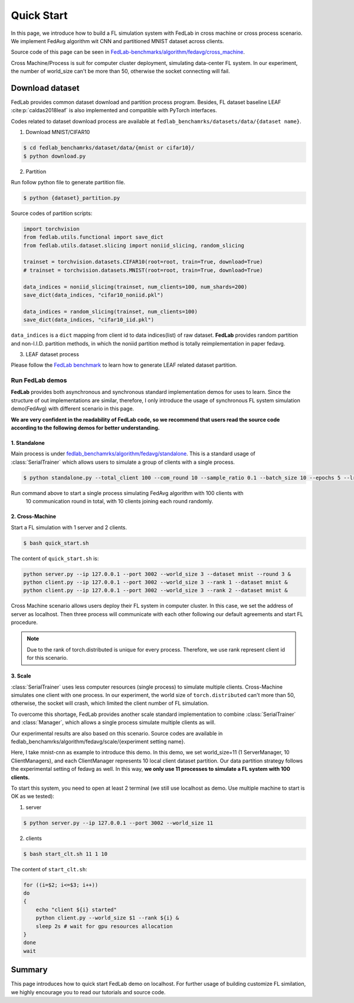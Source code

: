 .. _quickstart:

***********
Quick Start
***********

In this page, we introduce how to build a FL simulation system with FedLab in cross machine or
cross process scenario. We implement FedAvg algorithm wit CNN and partitioned MNIST dataset across
clients.

Source code of this page can be seen in `FedLab-benchmarks/algorithm/fedavg/cross_machine <https://github.com/SMILELab-FL/FedLab-benchmarks/tree/main/fedlab_benchmarks/algorithm/fedavg/cross_machine>`_.

Cross Machine/Process is suit for computer cluster deployment, simulating data-center FL system.
In our experiment, the number of world_size can't be more than 50, otherwise the socket connecting
will fail.


Download dataset
================

FedLab provides common dataset download and partition process program. Besides, FL dataset baseline
LEAF :cite:p:`caldas2018leaf` is also implemented and compatible with PyTorch interfaces.

Codes related to dataset download process are available at ``fedlab_benchamrks/datasets/data/{dataset name}``.

1. Download MNIST/CIFAR10

.. code-block:: shell-session

    $ cd fedlab_benchamrks/dataset/data/{mnist or cifar10}/
    $ python download.py

2. Partition

Run follow python file to generate partition file.

.. code-block:: shell-session

    $ python {dataset}_partition.py

Source codes of partition scripts:

.. code-block:: python

    import torchvision
    from fedlab.utils.functional import save_dict
    from fedlab.utils.dataset.slicing import noniid_slicing, random_slicing

    trainset = torchvision.datasets.CIFAR10(root=root, train=True, download=True)
    # trainset = torchvision.datasets.MNIST(root=root, train=True, download=True)

    data_indices = noniid_slicing(trainset, num_clients=100, num_shards=200)
    save_dict(data_indices, "cifar10_noniid.pkl")

    data_indices = random_slicing(trainset, num_clients=100)
    save_dict(data_indices, "cifar10_iid.pkl")

``data_indices`` is a ``dict`` mapping from client id to data indices(list) of raw dataset.
**FedLab** provides random partition and non-I.I.D. partition methods, in which the noniid partition method is totally reimplementation in paper fedavg.

3. LEAF dataset process

Please follow the `FedLab benchmark <https://github.com/SMILELab-FL/FedLab/tree/v1.0/fedlab_benchmarks>`_ to learn how to
generate LEAF related dataset partition.


Run FedLab demos
^^^^^^^^^^^^^^^^

**FedLab** provides both asynchronous and synchronous standard implementation demos for uses to learn. Since the structure of out implementations are similar, therefore, I  only introduce the usage of synchronous FL system simulation demo(FedAvg) with different scenario in this page.

**We are very confident in the readability of FedLab code, so we recommend that users read the source code according to the following demos for better understanding.**

1. Standalone
-------------

Main process is under
`fedlab_benchamrks/algorithm/fedavg/standalone <https://github.com/SMILELab-FL/FedLab/tree/v1.0/fedlab_benchmarks/algorithm/fedavg/standalone>`_.
This is a standard usage of :class:`SerialTrainer` which allows users to simulate a group of
clients with a single process.

.. code-block:: shell-session

    $ python standalone.py --total_client 100 --com_round 10 --sample_ratio 0.1 --batch_size 10 --epochs 5 --lr 0.02 --partition iid

Run command above to start a single process simulating FedAvg algorithm with 100 clients with
 10 communication round in total, with 10 clients joining each round randomly.



2. Cross-Machine
-----------------

Start a FL simulation with 1 server and 2 clients.

.. code-block:: shell-session

    $ bash quick_start.sh

The content of ``quick_start.sh`` is:

.. code-block:: shell-session

    python server.py --ip 127.0.0.1 --port 3002 --world_size 3 --dataset mnist --round 3 &
    python client.py --ip 127.0.0.1 --port 3002 --world_size 3 --rank 1 --dataset mnist &
    python client.py --ip 127.0.0.1 --port 3002 --world_size 3 --rank 2 --dataset mnist &

Cross Machine scenario allows users deploy their FL system in computer cluster. In this case, we
set the address of server as localhost. Then three process will communicate with each other
following our default agreements and start FL procedure.

.. note::

    Due to the rank of torch.distributed is unique for every process. Therefore, we use rank represent client id for this scenario.


3. Scale
----------

:class:`SerialTrainer` uses less computer resources (single process) to simulate multiple clients. Cross-Machine simulates one client with one process. In our experiment, the world size of ``torch.distributed`` can't more than 50, otherwise, the socket will crash, which limited the client number of FL simulation.

To overcome this shortage, FedLab provides another scale standard implementation to combine
:class:`SerialTrainer` and :class:`Manager`, which allows a single process simulate multiple clients as will.

Our experimental results are also based on this scenario. Source codes are available in
fedlab_benchamrks/algorithm/fedavg/scale/{experiment setting name}.

Here, I take mnist-cnn as example to introduce this demo. In this demo, we set world_size=11 (1 ServerManager, 10 ClientManagers), and each ClientManager represents 10 local client dataset partition. Our data partition strategy follows the experimental setting of fedavg as well. In this way, **we only use 11 processes to simulate a FL system with 100 clients.**

To start this system, you need to open at least 2 terminal (we still use localhost as demo. Use multiple machine to start is OK as we tested):

1. server

.. code-block:: shell-session

    $ python server.py --ip 127.0.0.1 --port 3002 --world_size 11

2. clients

.. code-block:: shell-session

    $ bash start_clt.sh 11 1 10

The content of ``start_clt.sh``:

.. code-block:: shell-session

    for ((i=$2; i<=$3; i++))
    do
    {
        echo "client ${i} started"
        python client.py --world_size $1 --rank ${i} &
        sleep 2s # wait for gpu resources allocation
    }
    done
    wait

Summary
=======

This page introduces how to quick start FedLab demo on localhost. For further usage of
building customize FL similation, we highly encourage you to read our tutorials and source
code.
